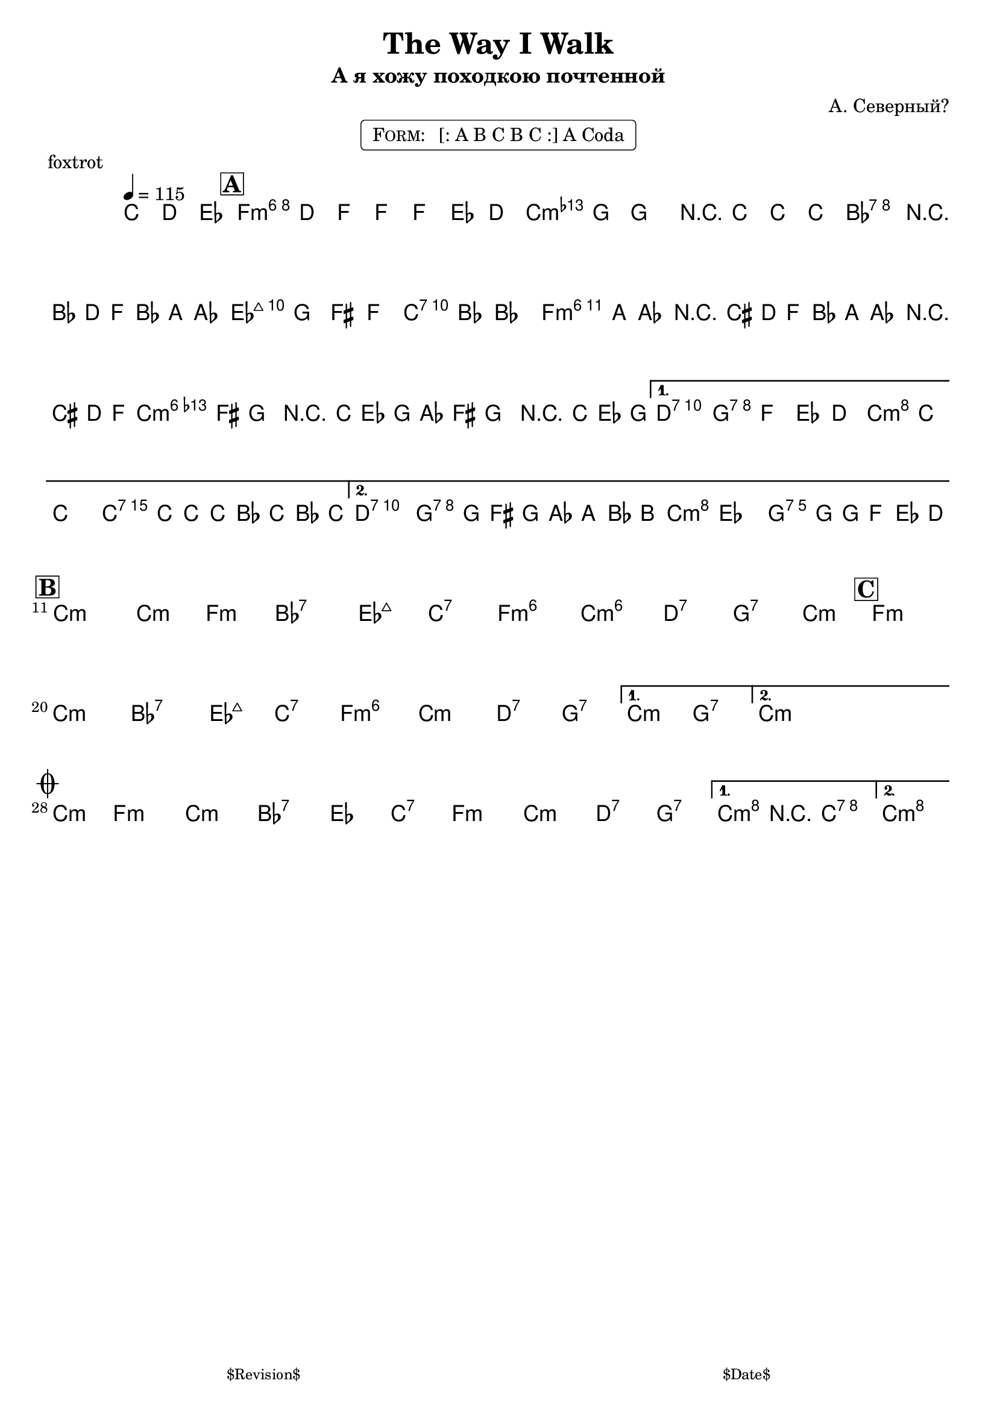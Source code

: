 \version "2.13.46"

%
% $File$
% $Date$
% $Revision$
% $Author$
%

\header {
  title = "The Way I Walk"
  subtitle = "А я хожу походкою почтенной"
  subsubtitle = ""

  composer = "А. Северный?"
  poet = ""
  enteredby = "Max Deineko"

  meter = ""
  piece = "foxtrot"
  version = "$Revision$"

  copyright = ""
  tagline = \markup {
    \tiny { "$Revision$" }
    \hspace #50
    \tiny { "$Date$" }
  }
}


harm = \chords {
  \set Score.skipBars = ##t
  \set Score.markFormatter = #format-mark-box-letters

  \partial 4. { s4. }

  f1:m6 c:m bes:7 es2:maj c:7
  f1:m6 c:m6 d2:7 g:7 c:m c:7
  d2:7 g:7 c:m g:7

  c1:m c2:m f:m bes1:7 es2:maj c:7 f1:m6 c:m6 d2:7 g:7 \time 2/4 c2:m
  \time 4/4 f1:m c:m bes:7 es2:maj c:7 f1:m6 c:m d2:7 g:7
  c:m g:7
  \time 2/4 c2:m \time 4/4

  \time 2/4 c2:m \time 4/4
  f1:m c:m bes:7 es2 c:7
  f1:m c:m d2:7 g:7
  c2:m c:7 c1:m
}

mel = \relative c'' {
  \set Score.skipBars = ##t
  \set Score.markFormatter = #format-mark-box-letters
  \override Staff.TimeSignature #'style = #'()

  \key c \minor
  \time 4/4
  \tempo 4 = 115

  \partial 4. { c8\mf d es }

  \mark \markup {\box \bold "A"}
  f4
  ^\markup { \bold \musicglyph #"scripts.segno" }
  d8 f ~ f f es d |
  as' g ~ g4 r8 c c c |
  bes2 r16 bes,( d f bes a as8 |
  g8) g fis f e bes' ~ bes4 |
  \repeat volta 2 {
    bes16( a as8) r16 cis,( d f
    bes16 a as8) r16 cis,( d f |
    as16 fis g8) r16 c,( es g
    as16 fis g8) r16 c,( es g |
  }
  \alternative {
    {
      fis2) g8 f es d | c8 c'8 ~ c4 ~ c16 c,16 c' c, bes' c, bes' c, |
    }
    {
      fis2 g16 g,( fis g as a bes b
      ^\markup { \hspace #2.0 \bold \musicglyph #"scripts.coda" }
      |
      c4) es d8. g16 ~ g16 f es d |
    }
  }

  \break
  \mark \markup {\box \bold "B"}
  \repeat volta 2 {
    s1*7 \time 2/4 s2
    \mark \markup {\box \bold "C"}
    \time 4/4 s1*7
  }
  \alternative{
    { s1 }
    {
      \time 2/4
      s4
      _\markup{\hspace #6.0 \bold{\right-column{\line{1.: \bold D.S.} \line{2.: \bold { D.S. al Coda}}}}}
      s4
    }
  }
  \time 4/4
  \bar "||"

  \break
  \mark \markup { \musicglyph #"scripts.coda" }
  \time 2/4 s2 \time 4/4
  s1 * 4
  \repeat volta 2 {
    s1 * 3_\markup{\italic{2.: ad lib}}
  }
  \alternative {
    {
      c4->_\markup{\italic{break}}
      r4 \fermata c2 \fermata
    }
    {
      c1 \fermata
    }
  }
  \bar "|."
}

\markup {
    \fill-line { % This centers the words, which looks nicer
    \hspace #1.0 % gives the fill-line something to work with
    \rounded-box \pad-markup #0.3 {
      \column {
        \line{
          \hspace #0.5
          \smallCaps Form:
          \hspace #1
          [: A B C B C :] A Coda
          \hspace #0.5
        }
      }
    }
    \hspace #1.0 % gives the fill-line something to work with
  }
}

\score {
  \transpose c c {
    <<
      \harm
      \mel
    >>
  }
}

\layout {
  ragged-last = ##f
}

\paper {
  print-page-number = ##f
}
